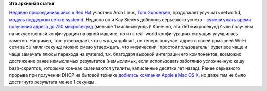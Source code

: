 .. title: Суб-миллисекундное получение адреса по DHCP в systemd
.. slug: Суб-миллисекундное-получение-адреса-по-dhcp-в-systemd
.. date: 2014-04-01 13:56:28
.. tags:
.. category:
.. link:
.. description:
.. type: text
.. author: Peter Lemenkov

**Это архивная статья**


`Недавно присоединившийся к Red Hat </content/Короткие-новости-19>`__
участник Arch Linux, `Tom
Gundersen <https://plus.google.com/+TomGundersen/about>`__, продолжает
улучшать networkd, `модуль поддержки сети в
systemd </content/Сеть-в-systemd>`__. Недавно он и Kay Sievers добились
серьезного успеха - `сумели ужать время получения адреса до 750
микросекунд <https://plus.google.com/+TomGundersen/posts/eztZWbwmxM8>`__
(меньше 1 миллисекунды)! Конечно, эти 750 микросекунд были получены на
искусственной конфигурации на одной машине, но и на real-world
конфигурациях ситуация улучшилась заметно. Например, Tom утверждает, что
с wpa\_supplicant, он теперь получает адрес в своей домашней Wi-Fi сети
за 50 миллисекунд!
Можно смело утверждать, что мифический "простой пользователь" будет все
чаще и чаще замечать плюсы перехода на systemd, т.к. благодаря высокой
интеграции его компонентов, возможно достижение ранее немыслимых
результатов (немыслимых, если использовать заботливо усложненную кашу
bash-скриптов, которыми кое-как склеиваются утилиты, написанные десятки
лет назад). Ранее серьезного прорыва при получении DHCP на бытовой
технике `добилась компания Apple в Mac OS
X <http://cafbit.com/entry/rapid_dhcp_or_how_do>`__, но даже там не было
достигнуто результата менее 1 секунды.

